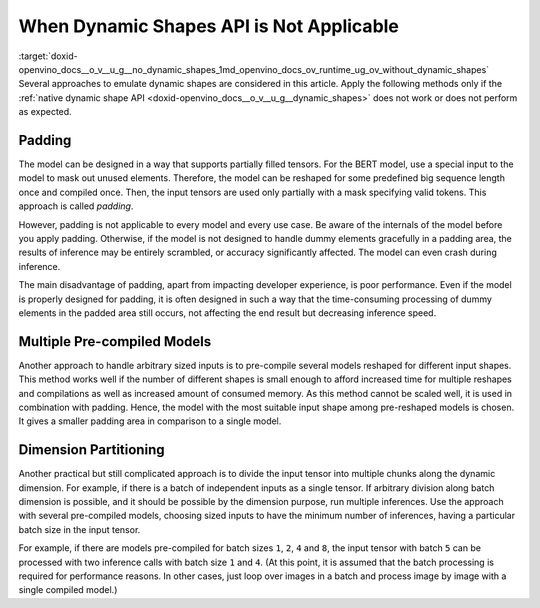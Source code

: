 .. index:: pair: page; When Dynamic Shapes API is Not Applicable
.. _doxid-openvino_docs__o_v__u_g__no_dynamic_shapes:


When Dynamic Shapes API is Not Applicable
=========================================

:target:`doxid-openvino_docs__o_v__u_g__no_dynamic_shapes_1md_openvino_docs_ov_runtime_ug_ov_without_dynamic_shapes` Several approaches to emulate dynamic shapes are considered in this article. Apply the following methods only if the :ref:`native dynamic shape API <doxid-openvino_docs__o_v__u_g__dynamic_shapes>` does not work or does not perform as expected.

Padding
~~~~~~~

The model can be designed in a way that supports partially filled tensors. For the BERT model, use a special input to the model to mask out unused elements. Therefore, the model can be reshaped for some predefined big sequence length once and compiled once. Then, the input tensors are used only partially with a mask specifying valid tokens. This approach is called *padding*.

However, padding is not applicable to every model and every use case. Be aware of the internals of the model before you apply padding. Otherwise, if the model is not designed to handle dummy elements gracefully in a padding area, the results of inference may be entirely scrambled, or accuracy significantly affected. The model can even crash during inference.

The main disadvantage of padding, apart from impacting developer experience, is poor performance. Even if the model is properly designed for padding, it is often designed in such a way that the time-consuming processing of dummy elements in the padded area still occurs, not affecting the end result but decreasing inference speed.

Multiple Pre-compiled Models
~~~~~~~~~~~~~~~~~~~~~~~~~~~~

Another approach to handle arbitrary sized inputs is to pre-compile several models reshaped for different input shapes. This method works well if the number of different shapes is small enough to afford increased time for multiple reshapes and compilations as well as increased amount of consumed memory. As this method cannot be scaled well, it is used in combination with padding. Hence, the model with the most suitable input shape among pre-reshaped models is chosen. It gives a smaller padding area in comparison to a single model.

Dimension Partitioning
~~~~~~~~~~~~~~~~~~~~~~

Another practical but still complicated approach is to divide the input tensor into multiple chunks along the dynamic dimension. For example, if there is a batch of independent inputs as a single tensor. If arbitrary division along batch dimension is possible, and it should be possible by the dimension purpose, run multiple inferences. Use the approach with several pre-compiled models, choosing sized inputs to have the minimum number of inferences, having a particular batch size in the input tensor.

For example, if there are models pre-compiled for batch sizes ``1``, ``2``, ``4`` and ``8``, the input tensor with batch ``5`` can be processed with two inference calls with batch size ``1`` and ``4``. (At this point, it is assumed that the batch processing is required for performance reasons. In other cases, just loop over images in a batch and process image by image with a single compiled model.)

